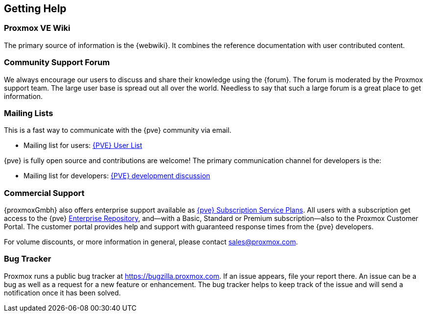 [[getting_help]]
Getting Help
------------
ifdef::wiki[]
:pve-toplevel:
endif::wiki[]


Proxmox VE Wiki
~~~~~~~~~~~~~~~

The primary source of information is the {webwiki}. It combines the reference
documentation with user contributed content.


Community Support Forum
~~~~~~~~~~~~~~~~~~~~~~~

We always encourage our users to discuss and share their knowledge using the
{forum}. The forum is moderated by the Proxmox support team. The large user base
is spread out all over the world. Needless to say that such a large forum is a
great place to get information.

Mailing Lists
~~~~~~~~~~~~~

This is a fast way to communicate with the {pve} community via email.

* Mailing list for users:
  http://lists.proxmox.com/cgi-bin/mailman/listinfo/pve-user[{PVE} User List]

{pve} is fully open source and contributions are welcome! The primary
communication channel for developers is the:

* Mailing list for developers:
  http://lists.proxmox.com/cgi-bin/mailman/listinfo/pve-devel[{PVE} development
  discussion]


Commercial Support
~~~~~~~~~~~~~~~~~~

{proxmoxGmbh} also offers enterprise support available as
https://www.proxmox.com/en/proxmox-ve/pricing[{pve} Subscription Service Plans].
All users with a subscription get access to the {pve}
<<sysadmin_enterprise_repo,Enterprise Repository>>, and--with a Basic, Standard
or Premium subscription--also to the Proxmox Customer Portal. The customer
portal provides help and support with guaranteed response times from the {pve}
developers.

For volume discounts, or more information in general, please contact
mailto:sales@proxmox.com[sales@proxmox.com].


Bug Tracker
~~~~~~~~~~~

Proxmox runs a public bug tracker at https://bugzilla.proxmox.com. If an issue
appears, file your report there. An issue can be a bug as well as a request for
a new feature or enhancement. The bug tracker helps to keep track of the issue
and will send a notification once it has been solved.
